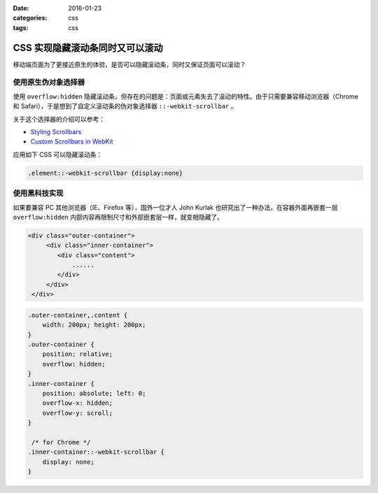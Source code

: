 :date: 2016-01-23
:categories: css
:tags: css

******************
CSS 实现隐藏滚动条同时又可以滚动
******************

移动端页面为了更接近原生的体验，是否可以隐藏滚动条，同时又保证页面可以滚动？

使用原生伪对象选择器
==================

使用 ``overflow:hidden`` 隐藏滚动条，但存在的问题是：页面或元素失去了滚动的特性。由于只需要兼容移动浏览器（Chrome 和 Safari），于是想到了自定义滚动条的伪对象选择器 ``::-webkit-scrollbar`` 。

关于这个选择器的介绍可以参考：

- `Styling Scrollbars <https://webkit.org/blog/363/styling-scrollbars/>`_
- `Custom Scrollbars in WebKit <https://css-tricks.com/custom-scrollbars-in-webkit/>`_

应用如下 CSS 可以隐藏滚动条：

.. code-block:: css

	.element::-webkit-scrollbar {display:none}

使用黑科技实现
=============

如果要兼容 PC 其他浏览器（IE、Firefox 等），国外一位才人 John Kurlak 也研究出了一种办法。在容器外面再嵌套一层 ``overflow:hidden`` 内部内容再限制尺寸和外部嵌套层一样，就变相隐藏了。

.. code-block:: html

	<div class="outer-container">
	     <div class="inner-container">
	        <div class="content">
	            ......
	        </div>
	     </div>
	 </div>

.. code-block:: css

	.outer-container,.content {
	    width: 200px; height: 200px;
	}
	.outer-container {
	    position: relative;
	    overflow: hidden;
	}
	.inner-container {
	    position: absolute; left: 0;
	    overflow-x: hidden;
	    overflow-y: scroll;
	}

	 /* for Chrome */
	.inner-container::-webkit-scrollbar {
	    display: none;
	}





